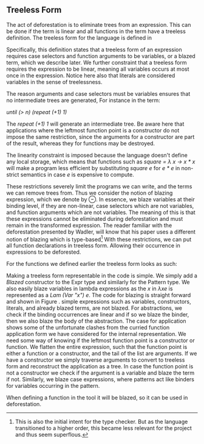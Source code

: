 ** Treeless Form
The act of deforestation is to eliminate trees from an expression. This can be done if the term is linear and all functions in the term have a treeless definition. The treeless form for the language is defined in \autoref{fig:treeless}

#+begin_export latex
\begin{figure}[h!]
\begin{align*}
E ::=& \; v\\
& | \; c \; E_1 \dots E_n \\
& | \; E \; E'\\
& | \; \lambda v. E\\
& | \; \textbf{case} \; E' \; \textbf{of} \; P_1 \rightarrow E_1 \; | \; \cdots \; | P_n \rightarrow E_n\\
&&\\
E' ::=& \; v \\
& | \; E^{\ominus}
\end{align*}
\caption{Treeless form}
\label{fig:treeless}
\end{figure}
#+end_export

Specifically, this definition states that a treeless form of an expression requires case selectors and function arguments to be variables, or a blazed term, which we describe later.
We further constraint that a treeless form requires the expression to be linear, meaning all variables occurs at most once in the expression. Notice here also that literals are considered variables in the sense of treelessness.

The reason arguments and case selectors must be variables ensures that no intermediate trees are generated, For instance in the term:

/until (> n) (repeat (+1) 1)/

The /repeat (+1) 1/ will generate an intermediate tree.
Be aware here that applications where the leftmost function point is a constructor do not impose the same restriction, since the arguments for a constructor are part of the result, whereas they for functions may be destroyed.

The linearity constraint is imposed because the language doesn't define any local storage,
which means that functions such as /square = \lambda x -> x * x/ will make a program less efficient by substituting /square e/ for /e * e/ in non-strict semantics in case /e/ is expensive to compute.

These restrictions severely limit the programs we can write, and the terms we can remove trees from. Thus we consider the notion of blazing expression, which we denote by $\ominus$.
In essence, we blaze variables at their binding level, if they are non-linear, case selectors which are not variables, and function arguments which are not variables.
The meaning of this is that these expressions cannot be eliminated during deforestation and
must remain in the transformed expression.
The reader familiar with the deforestation presented by Wadler\cite{wadler}, will know that his paper uses a different notion of blazing which is type-based\footnote {This is also the initial intent for the type checker. But as the language transitioned to a higher order, this became less relevant for the project and thus seem superflous.}
With these restrictions, we can put all function declarations in treeless form. Allowing their occurrence in expressions to be deforested.

For the functions we defined earlier the treeless form looks as such:
#+begin_export latex
\begin{figure}[h!]
\begin{lstlisting}[mathescape=true]
fold = \f$\ominus$ -> \a -> \xs -> case xs of
                         Nil ->  a
                         Cons x xs -> fold f (f a x)$\ominus$ xs
map = \f$\ominus$ ->  \x -> case x of
                      Nil -> Nil
                      Cons x xs ->  Cons (f x) (map f xs)
until = \p$\ominus$ -> \xs -> case xs of
                  Nil ->  Nil
                  Cons x$\ominus$ xs -> case (p x)$\ominus$ of
                                  True  ->  Nil
                                  False  ->  Cons z (until p xs)
repeat = \f$\ominus$ ->  \x$\ominus$ ->  Cons x (repeat f (f x)$\ominus$)
square = \x$\ominus$ ->  ((x * x))$\ominus$
\end{lstlisting}
\caption{Treeless form}
\label{fig:treelessexample}
\end{figure}
#+end_export

Making a treeless form representable in the code is simple. We simply add a /Blazed/ constructor to the Expr type and similarly for the Pattern type.
We also easily blaze variables in lambda expressions as the /x/ in $\lambda x e$ is represented as a /Lam (Var "x") e/.
The code for blazing is straight forward and shown in Figure \ref{fig:treeless}.
simple expressions such as variables, constructors, literals, and already blazed terms, are not blazed.
For abstractions, we check if the binding occurrences are linear and if so we blaze the binder, then we also blaze the body of the abstraction.
The case for application shows some of the unfortunate clashes from the curried function application form we have considered for the internal representation.
We need some way of knowing if the leftmost function point is a constructor or function. We flatten the entire expression, such that the function point is either a function or a constructor, and the tail of the list are arguments.
If we have a constructor we simply traverse arguments to convert to treeless form and reconstruct the application as a tree. In case the function point is not a constructor we check if the argument is a variable and blaze the term if not.
Similarly, we blaze case expressions, where patterns act like binders for variables occurring in the pattern.

#+begin_export latex
\begin{figure}[h!]
\begin{lstlisting}
blaze :: Expr -> Expr
blaze = \case
  Lam x e ->
    let x' = getVar x
    in if linear y' e
       then Lam x (blaze e)
       else Lam (Blazed x) $ blaze e

  e@(App e1 e2) ->
    let flat = flatten e
        (hd, tl) = (head flat, tail flat)
    in case hd of
      Con _ -> toTree $ map blaze flat
      _ -> toTree $ (blaze hd) : map (\x -> if compound x then
                                               Blazed $ blaze x
                                            else x) tl
  ... Case and operators can be found in appendix
  x -> x
\end{lstlisting}
\caption{implementations of blazing}
\label{fig:treeless}
\end{figure}
#+end_export

When defining a function in the tool it will be blazed, so it can be used in deforestation.
